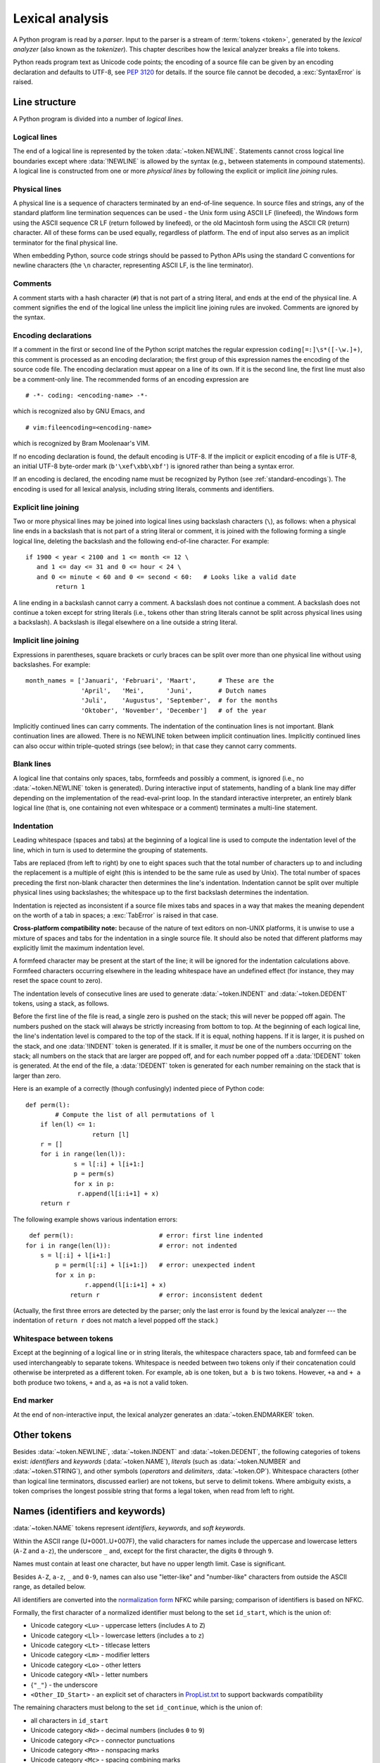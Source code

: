 
.. _lexical:

****************
Lexical analysis
****************

.. index:: lexical analysis, parser, token

A Python program is read by a *parser*. Input to the parser is a stream of
:term:`tokens <token>`, generated by the *lexical analyzer* (also known as
the *tokenizer*).
This chapter describes how the lexical analyzer breaks a file into tokens.

Python reads program text as Unicode code points; the encoding of a source file
can be given by an encoding declaration and defaults to UTF-8, see :pep:`3120`
for details. If the source file cannot be decoded, a :exc:`SyntaxError` is
raised.


.. _line-structure:

Line structure
==============

.. index:: line structure

A Python program is divided into a number of *logical lines*.


.. _logical-lines:

Logical lines
-------------

.. index:: logical line, physical line, line joining, NEWLINE token

The end of a logical line is represented by the token :data:`~token.NEWLINE`.
Statements cannot cross logical line boundaries except where :data:`!NEWLINE`
is allowed by the syntax (e.g., between statements in compound statements).
A logical line is constructed from one or more *physical lines* by following
the explicit or implicit *line joining* rules.


.. _physical-lines:

Physical lines
--------------

A physical line is a sequence of characters terminated by an end-of-line
sequence. In source files and strings, any of the standard platform line
termination sequences can be used - the Unix form using ASCII LF (linefeed),
the Windows form using the ASCII sequence CR LF (return followed by linefeed),
or the old Macintosh form using the ASCII CR (return) character. All of these
forms can be used equally, regardless of platform. The end of input also serves
as an implicit terminator for the final physical line.

When embedding Python, source code strings should be passed to Python APIs using
the standard C conventions for newline characters (the ``\n`` character,
representing ASCII LF, is the line terminator).


.. _comments:

Comments
--------

.. index:: comment, hash character
   single: # (hash); comment

A comment starts with a hash character (``#``) that is not part of a string
literal, and ends at the end of the physical line. A comment signifies the end
of the logical line unless the implicit line joining rules are invoked. Comments
are ignored by the syntax.


.. _encodings:

Encoding declarations
---------------------

.. index:: source character set, encoding declarations (source file)
   single: # (hash); source encoding declaration

If a comment in the first or second line of the Python script matches the
regular expression ``coding[=:]\s*([-\w.]+)``, this comment is processed as an
encoding declaration; the first group of this expression names the encoding of
the source code file. The encoding declaration must appear on a line of its
own. If it is the second line, the first line must also be a comment-only line.
The recommended forms of an encoding expression are ::

   # -*- coding: <encoding-name> -*-

which is recognized also by GNU Emacs, and ::

   # vim:fileencoding=<encoding-name>

which is recognized by Bram Moolenaar's VIM.

If no encoding declaration is found, the default encoding is UTF-8. If the
implicit or explicit encoding of a file is UTF-8, an initial UTF-8 byte-order
mark (``b'\xef\xbb\xbf'``) is ignored rather than being a syntax error.

If an encoding is declared, the encoding name must be recognized by Python
(see :ref:`standard-encodings`). The
encoding is used for all lexical analysis, including string literals, comments
and identifiers.


.. _explicit-joining:

Explicit line joining
---------------------

.. index:: physical line, line joining, line continuation, backslash character

Two or more physical lines may be joined into logical lines using backslash
characters (``\``), as follows: when a physical line ends in a backslash that is
not part of a string literal or comment, it is joined with the following forming
a single logical line, deleting the backslash and the following end-of-line
character. For example::

   if 1900 < year < 2100 and 1 <= month <= 12 \
      and 1 <= day <= 31 and 0 <= hour < 24 \
      and 0 <= minute < 60 and 0 <= second < 60:   # Looks like a valid date
           return 1

A line ending in a backslash cannot carry a comment. A backslash does not
continue a comment. A backslash does not continue a token except for string
literals (i.e., tokens other than string literals cannot be split across
physical lines using a backslash). A backslash is illegal elsewhere on a line
outside a string literal.


.. _implicit-joining:

Implicit line joining
---------------------

Expressions in parentheses, square brackets or curly braces can be split over
more than one physical line without using backslashes. For example::

   month_names = ['Januari', 'Februari', 'Maart',      # These are the
                  'April',   'Mei',      'Juni',       # Dutch names
                  'Juli',    'Augustus', 'September',  # for the months
                  'Oktober', 'November', 'December']   # of the year

Implicitly continued lines can carry comments. The indentation of the
continuation lines is not important. Blank continuation lines are allowed.
There is no NEWLINE token between implicit continuation lines. Implicitly
continued lines can also occur within triple-quoted strings (see below); in that
case they cannot carry comments.


.. _blank-lines:

Blank lines
-----------

.. index:: single: blank line

A logical line that contains only spaces, tabs, formfeeds and possibly a
comment, is ignored (i.e., no :data:`~token.NEWLINE` token is generated).
During interactive input of statements, handling of a blank line may differ
depending on the implementation of the read-eval-print loop.
In the standard interactive interpreter, an entirely blank logical line (that
is, one containing not even whitespace or a comment) terminates a multi-line
statement.


.. _indentation:

Indentation
-----------

.. index:: indentation, leading whitespace, space, tab, grouping, statement grouping

Leading whitespace (spaces and tabs) at the beginning of a logical line is used
to compute the indentation level of the line, which in turn is used to determine
the grouping of statements.

Tabs are replaced (from left to right) by one to eight spaces such that the
total number of characters up to and including the replacement is a multiple of
eight (this is intended to be the same rule as used by Unix). The total number
of spaces preceding the first non-blank character then determines the line's
indentation. Indentation cannot be split over multiple physical lines using
backslashes; the whitespace up to the first backslash determines the
indentation.

Indentation is rejected as inconsistent if a source file mixes tabs and spaces
in a way that makes the meaning dependent on the worth of a tab in spaces; a
:exc:`TabError` is raised in that case.

**Cross-platform compatibility note:** because of the nature of text editors on
non-UNIX platforms, it is unwise to use a mixture of spaces and tabs for the
indentation in a single source file. It should also be noted that different
platforms may explicitly limit the maximum indentation level.

A formfeed character may be present at the start of the line; it will be ignored
for the indentation calculations above. Formfeed characters occurring elsewhere
in the leading whitespace have an undefined effect (for instance, they may reset
the space count to zero).

.. index:: INDENT token, DEDENT token

The indentation levels of consecutive lines are used to generate
:data:`~token.INDENT` and :data:`~token.DEDENT` tokens, using a stack,
as follows.

Before the first line of the file is read, a single zero is pushed on the stack;
this will never be popped off again. The numbers pushed on the stack will
always be strictly increasing from bottom to top. At the beginning of each
logical line, the line's indentation level is compared to the top of the stack.
If it is equal, nothing happens. If it is larger, it is pushed on the stack, and
one :data:`!INDENT` token is generated. If it is smaller, it *must* be one of the
numbers occurring on the stack; all numbers on the stack that are larger are
popped off, and for each number popped off a :data:`!DEDENT` token is generated.
At the end of the file, a :data:`!DEDENT` token is generated for each number
remaining on the stack that is larger than zero.

Here is an example of a correctly (though confusingly) indented piece of Python
code::

   def perm(l):
           # Compute the list of all permutations of l
       if len(l) <= 1:
                     return [l]
       r = []
       for i in range(len(l)):
                s = l[:i] + l[i+1:]
                p = perm(s)
                for x in p:
                 r.append(l[i:i+1] + x)
       return r

The following example shows various indentation errors::

    def perm(l):                       # error: first line indented
   for i in range(len(l)):             # error: not indented
       s = l[:i] + l[i+1:]
           p = perm(l[:i] + l[i+1:])   # error: unexpected indent
           for x in p:
                   r.append(l[i:i+1] + x)
               return r                # error: inconsistent dedent

(Actually, the first three errors are detected by the parser; only the last
error is found by the lexical analyzer --- the indentation of ``return r`` does
not match a level popped off the stack.)


.. _whitespace:

Whitespace between tokens
-------------------------

Except at the beginning of a logical line or in string literals, the whitespace
characters space, tab and formfeed can be used interchangeably to separate
tokens. Whitespace is needed between two tokens only if their concatenation
could otherwise be interpreted as a different token. For example, ``ab`` is one
token, but ``a b`` is two tokens. However, ``+a`` and ``+ a`` both produce
two tokens, ``+`` and ``a``, as ``+a`` is not a valid token.


.. _endmarker-token:

End marker
----------

At the end of non-interactive input, the lexical analyzer generates an
:data:`~token.ENDMARKER` token.


.. _other-tokens:

Other tokens
============

Besides :data:`~token.NEWLINE`, :data:`~token.INDENT` and :data:`~token.DEDENT`,
the following categories of tokens exist:
*identifiers* and *keywords* (:data:`~token.NAME`), *literals* (such as
:data:`~token.NUMBER` and :data:`~token.STRING`), and other symbols
(*operators* and *delimiters*, :data:`~token.OP`).
Whitespace characters (other than logical line terminators, discussed earlier)
are not tokens, but serve to delimit tokens.
Where ambiguity exists, a token comprises the longest possible string that
forms a legal token, when read from left to right.


.. _identifiers:

Names (identifiers and keywords)
================================

.. index:: identifier, name

:data:`~token.NAME` tokens represent *identifiers*, *keywords*, and
*soft keywords*.

Within the ASCII range (U+0001..U+007F), the valid characters for names
include the uppercase and lowercase letters (``A-Z`` and ``a-z``),
the underscore ``_`` and, except for the first character, the digits
``0`` through ``9``.

Names must contain at least one character, but have no upper length limit.
Case is significant.

Besides ``A-Z``, ``a-z``, ``_`` and ``0-9``, names can also use "letter-like"
and "number-like" characters from outside the ASCII range, as detailed below.

All identifiers are converted into the `normalization form`_ NFKC while
parsing; comparison of identifiers is based on NFKC.

Formally, the first character of a normalized identifier must belong to the
set ``id_start``, which is the union of:

* Unicode category ``<Lu>`` - uppercase letters (includes ``A`` to ``Z``)
* Unicode category ``<Ll>`` - lowercase letters (includes ``a`` to ``z``)
* Unicode category ``<Lt>`` - titlecase letters
* Unicode category ``<Lm>`` - modifier letters
* Unicode category ``<Lo>`` - other letters
* Unicode category ``<Nl>`` - letter numbers
* {``"_"``} - the underscore
* ``<Other_ID_Start>`` - an explicit set of characters in `PropList.txt`_
  to support backwards compatibility

The remaining characters must belong to the set ``id_continue``, which is the
union of:

* all characters in ``id_start``
* Unicode category ``<Nd>`` - decimal numbers (includes ``0`` to ``9``)
* Unicode category ``<Pc>`` - connector punctuations
* Unicode category ``<Mn>`` - nonspacing marks
* Unicode category ``<Mc>`` - spacing combining marks
* ``<Other_ID_Continue>`` - another explicit set of characters in
  `PropList.txt`_ to support backwards compatibility

Unicode categories use the version of the Unicode Character Database as
included in the :mod:`unicodedata` module.

These sets are based on the Unicode standard annex `UAX-31`_.
See also :pep:`3131` for further details.

Even more formally, names are described by the following lexical definitions:

.. grammar-snippet::
   :group: python-grammar

   NAME:         `xid_start` `xid_continue`*
   id_start:     <Lu> | <Ll> | <Lt> | <Lm> | <Lo> | <Nl> | "_" | <Other_ID_Start>
   id_continue:  `id_start` | <Nd> | <Pc> | <Mn> | <Mc> | <Other_ID_Continue>
   xid_start:    <all characters in `id_start` whose NFKC normalization is
                  in (`id_start` `xid_continue`*)">
   xid_continue: <all characters in `id_continue` whose NFKC normalization is
                  in (`id_continue`*)">
   identifier:   <`NAME`, except keywords>

A non-normative listing of all valid identifier characters as defined by
Unicode is available in the `DerivedCoreProperties.txt`_ file in the Unicode
Character Database.


.. _UAX-31: https://www.unicode.org/reports/tr31/
.. _PropList.txt: https://www.unicode.org/Public/16.0.0/ucd/PropList.txt
.. _DerivedCoreProperties.txt: https://www.unicode.org/Public/16.0.0/ucd/DerivedCoreProperties.txt
.. _normalization form: https://www.unicode.org/reports/tr15/#Norm_Forms


.. _keywords:

Keywords
--------

.. index::
   single: keyword
   single: reserved word

The following names are used as reserved words, or *keywords* of the
language, and cannot be used as ordinary identifiers. They must be spelled
exactly as written here:

.. sourcecode:: text

   False      await      else       import     pass
   None       break      except     in         raise
   True       class      finally    is         return
   and        continue   for        lambda     try
   as         def        from       nonlocal   while
   assert     del        global     not        with
   async      elif       if         or         yield


.. _soft-keywords:

Soft Keywords
-------------

.. index:: soft keyword, keyword

.. versionadded:: 3.10

Some names are only reserved under specific contexts. These are known as
*soft keywords*:

- ``match``, ``case``, and ``_``, when used in the :keyword:`match` statement.
- ``type``, when used in the :keyword:`type` statement.

These syntactically act as keywords in their specific contexts,
but this distinction is done at the parser level, not when tokenizing.

As soft keywords, their use in the grammar is possible while still
preserving compatibility with existing code that uses these names as
identifier names.

.. versionchanged:: 3.12
   ``type`` is now a soft keyword.

.. index::
   single: _, identifiers
   single: __, identifiers
.. _id-classes:

Reserved classes of identifiers
-------------------------------

Certain classes of identifiers (besides keywords) have special meanings. These
classes are identified by the patterns of leading and trailing underscore
characters:

``_*``
   Not imported by ``from module import *``.

``_``
   In a ``case`` pattern within a :keyword:`match` statement, ``_`` is a
   :ref:`soft keyword <soft-keywords>` that denotes a
   :ref:`wildcard <wildcard-patterns>`.

   Separately, the interactive interpreter makes the result of the last evaluation
   available in the variable ``_``.
   (It is stored in the :mod:`builtins` module, alongside built-in
   functions like ``print``.)

   Elsewhere, ``_`` is a regular identifier. It is often used to name
   "special" items, but it is not special to Python itself.

   .. note::

      The name ``_`` is often used in conjunction with internationalization;
      refer to the documentation for the :mod:`gettext` module for more
      information on this convention.

      It is also commonly used for unused variables.

``__*__``
   System-defined names, informally known as "dunder" names. These names are
   defined by the interpreter and its implementation (including the standard library).
   Current system names are discussed in the :ref:`specialnames` section and elsewhere.
   More will likely be defined in future versions of Python. *Any* use of ``__*__`` names,
   in any context, that does not follow explicitly documented use, is subject to
   breakage without warning.

``__*``
   Class-private names. Names in this category, when used within the context of a
   class definition, are re-written to use a mangled form to help avoid name
   clashes between "private" attributes of base and derived classes. See section
   :ref:`atom-identifiers`.


.. _literals:

Literals
========

.. index:: literal, constant

Literals are notations for constant values of some built-in types.


.. index:: string literal, bytes literal, ASCII
   single: ' (single quote); string literal
   single: " (double quote); string literal
   single: u'; string literal
   single: u"; string literal
.. _strings:

String and Bytes literals
-------------------------

String literals are described by the following lexical definitions:

.. productionlist:: python-grammar
   stringliteral: [`stringprefix`](`shortstring` | `longstring`)
   stringprefix: "r" | "u" | "R" | "U" | "f" | "F" | "t" | "T"
               : | "fr" | "Fr" | "fR" | "FR" | "rf" | "rF" | "Rf" | "RF"
               : | "tr" | "Tr" | "tR" | "TR" | "rt" | "rT" | "Rt" | "RT"
   shortstring: "'" `shortstringitem`* "'" | '"' `shortstringitem`* '"'
   longstring: "'''" `longstringitem`* "'''" | '"""' `longstringitem`* '"""'
   shortstringitem: `shortstringchar` | `stringescapeseq`
   longstringitem: `longstringchar` | `stringescapeseq`
   shortstringchar: <any source character except "\" or newline or the quote>
   longstringchar: <any source character except "\">
   stringescapeseq: "\" <any source character>

.. productionlist:: python-grammar
   bytesliteral: `bytesprefix`(`shortbytes` | `longbytes`)
   bytesprefix: "b" | "B" | "br" | "Br" | "bR" | "BR" | "rb" | "rB" | "Rb" | "RB"
   shortbytes: "'" `shortbytesitem`* "'" | '"' `shortbytesitem`* '"'
   longbytes: "'''" `longbytesitem`* "'''" | '"""' `longbytesitem`* '"""'
   shortbytesitem: `shortbyteschar` | `bytesescapeseq`
   longbytesitem: `longbyteschar` | `bytesescapeseq`
   shortbyteschar: <any ASCII character except "\" or newline or the quote>
   longbyteschar: <any ASCII character except "\">
   bytesescapeseq: "\" <any ASCII character>

One syntactic restriction not indicated by these productions is that whitespace
is not allowed between the :token:`~python-grammar:stringprefix` or
:token:`~python-grammar:bytesprefix` and the rest of the literal. The source
character set is defined by the encoding declaration; it is UTF-8 if no encoding
declaration is given in the source file; see section :ref:`encodings`.

.. index:: triple-quoted string, Unicode Consortium, raw string
   single: """; string literal
   single: '''; string literal

In plain English: Both types of literals can be enclosed in matching single quotes
(``'``) or double quotes (``"``). They can also be enclosed in matching groups
of three single or double quotes (these are generally referred to as
*triple-quoted strings*). The backslash (``\``) character is used to give special
meaning to otherwise ordinary characters like ``n``, which means 'newline' when
escaped (``\n``). It can also be used to escape characters that otherwise have a
special meaning, such as newline, backslash itself, or the quote character.
See :ref:`escape sequences <escape-sequences>` below for examples.

.. index::
   single: b'; bytes literal
   single: b"; bytes literal

Bytes literals are always prefixed with ``'b'`` or ``'B'``; they produce an
instance of the :class:`bytes` type instead of the :class:`str` type. They
may only contain ASCII characters; bytes with a numeric value of 128 or greater
must be expressed with escapes.

.. index::
   single: r'; raw string literal
   single: r"; raw string literal

Both string and bytes literals may optionally be prefixed with a letter ``'r'``
or ``'R'``; such constructs are called :dfn:`raw string literals`
and :dfn:`raw bytes literals` respectively and treat backslashes as
literal characters. As a result, in raw string literals, ``'\U'`` and ``'\u'``
escapes are not treated specially.

.. versionadded:: 3.3
   The ``'rb'`` prefix of raw bytes literals has been added as a synonym
   of ``'br'``.

   Support for the unicode legacy literal (``u'value'``) was reintroduced
   to simplify the maintenance of dual Python 2.x and 3.x codebases.
   See :pep:`414` for more information.

.. index::
   single: f'; formatted string literal
   single: f"; formatted string literal

A string literal with ``'f'`` or ``'F'`` in its prefix is a
:dfn:`formatted string literal`; see :ref:`f-strings`. The ``'f'`` may be
combined with ``'r'``, but not with ``'b'`` or ``'u'``, therefore raw
formatted strings are possible, but formatted bytes literals are not.

In triple-quoted literals, unescaped newlines and quotes are allowed (and are
retained), except that three unescaped quotes in a row terminate the literal. (A
"quote" is the character used to open the literal, i.e. either ``'`` or ``"``.)

.. index:: physical line, escape sequence, Standard C, C
   single: \ (backslash); escape sequence
   single: \\; escape sequence
   single: \a; escape sequence
   single: \b; escape sequence
   single: \f; escape sequence
   single: \n; escape sequence
   single: \r; escape sequence
   single: \t; escape sequence
   single: \v; escape sequence
   single: \x; escape sequence
   single: \N; escape sequence
   single: \u; escape sequence
   single: \U; escape sequence

.. _escape-sequences:


Escape sequences
^^^^^^^^^^^^^^^^

Unless an ``'r'`` or ``'R'`` prefix is present, escape sequences in string and
bytes literals are interpreted according to rules similar to those used by
Standard C. The recognized escape sequences are:

+-------------------------+---------------------------------+-------+
| Escape Sequence         | Meaning                         | Notes |
+=========================+=================================+=======+
| ``\``\ <newline>        | Backslash and newline ignored   | \(1)  |
+-------------------------+---------------------------------+-------+
| ``\\``                  | Backslash (``\``)               |       |
+-------------------------+---------------------------------+-------+
| ``\'``                  | Single quote (``'``)            |       |
+-------------------------+---------------------------------+-------+
| ``\"``                  | Double quote (``"``)            |       |
+-------------------------+---------------------------------+-------+
| ``\a``                  | ASCII Bell (BEL)                |       |
+-------------------------+---------------------------------+-------+
| ``\b``                  | ASCII Backspace (BS)            |       |
+-------------------------+---------------------------------+-------+
| ``\f``                  | ASCII Formfeed (FF)             |       |
+-------------------------+---------------------------------+-------+
| ``\n``                  | ASCII Linefeed (LF)             |       |
+-------------------------+---------------------------------+-------+
| ``\r``                  | ASCII Carriage Return (CR)      |       |
+-------------------------+---------------------------------+-------+
| ``\t``                  | ASCII Horizontal Tab (TAB)      |       |
+-------------------------+---------------------------------+-------+
| ``\v``                  | ASCII Vertical Tab (VT)         |       |
+-------------------------+---------------------------------+-------+
| :samp:`\\\\{ooo}`       | Character with octal value      | (2,4) |
|                         | *ooo*                           |       |
+-------------------------+---------------------------------+-------+
| :samp:`\\x{hh}`         | Character with hex value *hh*   | (3,4) |
+-------------------------+---------------------------------+-------+

Escape sequences only recognized in string literals are:

+-------------------------+---------------------------------+-------+
| Escape Sequence         | Meaning                         | Notes |
+=========================+=================================+=======+
| :samp:`\\N\\{{name}\\}` | Character named *name* in the   | \(5)  |
|                         | Unicode database                |       |
+-------------------------+---------------------------------+-------+
| :samp:`\\u{xxxx}`       | Character with 16-bit hex value | \(6)  |
|                         | *xxxx*                          |       |
+-------------------------+---------------------------------+-------+
| :samp:`\\U{xxxxxxxx}`   | Character with 32-bit hex value | \(7)  |
|                         | *xxxxxxxx*                      |       |
+-------------------------+---------------------------------+-------+

Notes:

(1)
   A backslash can be added at the end of a line to ignore the newline::

      >>> 'This string will not include \
      ... backslashes or newline characters.'
      'This string will not include backslashes or newline characters.'

   The same result can be achieved using :ref:`triple-quoted strings <strings>`,
   or parentheses and :ref:`string literal concatenation <string-concatenation>`.


(2)
   As in Standard C, up to three octal digits are accepted.

   .. versionchanged:: 3.11
      Octal escapes with value larger than ``0o377`` produce a
      :exc:`DeprecationWarning`.

   .. versionchanged:: 3.12
      Octal escapes with value larger than ``0o377`` produce a
      :exc:`SyntaxWarning`. In a future Python version they will be eventually
      a :exc:`SyntaxError`.

(3)
   Unlike in Standard C, exactly two hex digits are required.

(4)
   In a bytes literal, hexadecimal and octal escapes denote the byte with the
   given value. In a string literal, these escapes denote a Unicode character
   with the given value.

(5)
   .. versionchanged:: 3.3
      Support for name aliases [#]_ has been added.

(6)
   Exactly four hex digits are required.

(7)
   Any Unicode character can be encoded this way. Exactly eight hex digits
   are required.


.. index:: unrecognized escape sequence

Unlike Standard C, all unrecognized escape sequences are left in the string
unchanged, i.e., *the backslash is left in the result*. (This behavior is
useful when debugging: if an escape sequence is mistyped, the resulting output
is more easily recognized as broken.) It is also important to note that the
escape sequences only recognized in string literals fall into the category of
unrecognized escapes for bytes literals.

.. versionchanged:: 3.6
   Unrecognized escape sequences produce a :exc:`DeprecationWarning`.

.. versionchanged:: 3.12
   Unrecognized escape sequences produce a :exc:`SyntaxWarning`. In a future
   Python version they will be eventually a :exc:`SyntaxError`.

Even in a raw literal, quotes can be escaped with a backslash, but the
backslash remains in the result; for example, ``r"\""`` is a valid string
literal consisting of two characters: a backslash and a double quote; ``r"\"``
is not a valid string literal (even a raw string cannot end in an odd number of
backslashes). Specifically, *a raw literal cannot end in a single backslash*
(since the backslash would escape the following quote character). Note also
that a single backslash followed by a newline is interpreted as those two
characters as part of the literal, *not* as a line continuation.


.. _string-concatenation:

String literal concatenation
----------------------------

Multiple adjacent string or bytes literals (delimited by whitespace), possibly
using different quoting conventions, are allowed, and their meaning is the same
as their concatenation. Thus, ``"hello" 'world'`` is equivalent to
``"helloworld"``. This feature can be used to reduce the number of backslashes
needed, to split long strings conveniently across long lines, or even to add
comments to parts of strings, for example::

   re.compile("[A-Za-z_]"       # letter or underscore
              "[A-Za-z0-9_]*"   # letter, digit or underscore
             )

Note that this feature is defined at the syntactical level, but implemented at
compile time. The '+' operator must be used to concatenate string expressions
at run time. Also note that literal concatenation can use different quoting
styles for each component (even mixing raw strings and triple quoted strings),
and formatted string literals may be concatenated with plain string literals.


.. index::
   single: formatted string literal
   single: interpolated string literal
   single: string; formatted literal
   single: string; interpolated literal
   single: f-string
   single: fstring
   single: {} (curly brackets); in formatted string literal
   single: ! (exclamation); in formatted string literal
   single: : (colon); in formatted string literal
   single: = (equals); for help in debugging using string literals

.. _f-strings:
.. _formatted-string-literals:

f-strings
---------

.. versionadded:: 3.6

A :dfn:`formatted string literal` or :dfn:`f-string` is a string literal
that is prefixed with ``'f'`` or ``'F'``. These strings may contain
replacement fields, which are expressions delimited by curly braces ``{}``.
While other string literals always have a constant value, formatted strings
are really expressions evaluated at run time.

Escape sequences are decoded like in ordinary string literals (except when
a literal is also marked as a raw string). After decoding, the grammar
for the contents of the string is:

.. productionlist:: python-grammar
   f_string: (`literal_char` | "{{" | "}}" | `replacement_field`)*
   replacement_field: "{" `f_expression` ["="] ["!" `conversion`] [":" `format_spec`] "}"
   f_expression: (`conditional_expression` | "*" `or_expr`)
               :   ("," `conditional_expression` | "," "*" `or_expr`)* [","]
               : | `yield_expression`
   conversion: "s" | "r" | "a"
   format_spec: (`literal_char` | `replacement_field`)*
   literal_char: <any code point except "{", "}" or NULL>

The parts of the string outside curly braces are treated literally,
except that any doubled curly braces ``'{{'`` or ``'}}'`` are replaced
with the corresponding single curly brace. A single opening curly
bracket ``'{'`` marks a replacement field, which starts with a
Python expression. To display both the expression text and its value after
evaluation, (useful in debugging), an equal sign ``'='`` may be added after the
expression. A conversion field, introduced by an exclamation point ``'!'`` may
follow. A format specifier may also be appended, introduced by a colon ``':'``.
A replacement field ends with a closing curly bracket ``'}'``.

Expressions in formatted string literals are treated like regular
Python expressions surrounded by parentheses, with a few exceptions.
An empty expression is not allowed, and both :keyword:`lambda` and
assignment expressions ``:=`` must be surrounded by explicit parentheses.
Each expression is evaluated in the context where the formatted string literal
appears, in order from left to right. Replacement expressions can contain
newlines in both single-quoted and triple-quoted f-strings and they can contain
comments. Everything that comes after a ``#`` inside a replacement field
is a comment (even closing braces and quotes). In that case, replacement fields
must be closed in a different line.

.. code-block:: text

   >>> f"abc{a # This is a comment }"
   ... + 3}"
   'abc5'

.. versionchanged:: 3.7
   Prior to Python 3.7, an :keyword:`await` expression and comprehensions
   containing an :keyword:`async for` clause were illegal in the expressions
   in formatted string literals due to a problem with the implementation.

.. versionchanged:: 3.12
   Prior to Python 3.12, comments were not allowed inside f-string replacement
   fields.

When the equal sign ``'='`` is provided, the output will have the expression
text, the ``'='`` and the evaluated value. Spaces after the opening brace
``'{'``, within the expression and after the ``'='`` are all retained in the
output. By default, the ``'='`` causes the :func:`repr` of the expression to be
provided, unless there is a format specified. When a format is specified it
defaults to the :func:`str` of the expression unless a conversion ``'!r'`` is
declared.

.. versionadded:: 3.8
   The equal sign ``'='``.

If a conversion is specified, the result of evaluating the expression
is converted before formatting. Conversion ``'!s'`` calls :func:`str` on
the result, ``'!r'`` calls :func:`repr`, and ``'!a'`` calls :func:`ascii`.

The result is then formatted using the :func:`format` protocol. The
format specifier is passed to the :meth:`~object.__format__` method of the
expression or conversion result. An empty string is passed when the
format specifier is omitted. The formatted result is then included in
the final value of the whole string.

Top-level format specifiers may include nested replacement fields. These nested
fields may include their own conversion fields and :ref:`format specifiers
<formatspec>`, but may not include more deeply nested replacement fields. The
:ref:`format specifier mini-language <formatspec>` is the same as that used by
the :meth:`str.format` method.

Formatted string literals may be concatenated, but replacement fields
cannot be split across literals.

Some examples of formatted string literals::

   >>> name = "Fred"
   >>> f"He said his name is {name!r}."
   "He said his name is 'Fred'."
   >>> f"He said his name is {repr(name)}."  # repr() is equivalent to !r
   "He said his name is 'Fred'."
   >>> width = 10
   >>> precision = 4
   >>> value = decimal.Decimal("12.34567")
   >>> f"result: {value:{width}.{precision}}"  # nested fields
   'result:      12.35'
   >>> today = datetime(year=2017, month=1, day=27)
   >>> f"{today:%B %d, %Y}"  # using date format specifier
   'January 27, 2017'
   >>> f"{today=:%B %d, %Y}" # using date format specifier and debugging
   'today=January 27, 2017'
   >>> number = 1024
   >>> f"{number:#0x}"  # using integer format specifier
   '0x400'
   >>> foo = "bar"
   >>> f"{ foo = }" # preserves whitespace
   " foo = 'bar'"
   >>> line = "The mill's closed"
   >>> f"{line = }"
   'line = "The mill\'s closed"'
   >>> f"{line = :20}"
   "line = The mill's closed   "
   >>> f"{line = !r:20}"
   'line = "The mill\'s closed" '


Reusing the outer f-string quoting type inside a replacement field is
permitted::

   >>> a = dict(x=2)
   >>> f"abc {a["x"]} def"
   'abc 2 def'

.. versionchanged:: 3.12
   Prior to Python 3.12, reuse of the same quoting type of the outer f-string
   inside a replacement field was not possible.

Backslashes are also allowed in replacement fields and are evaluated the same
way as in any other context::

   >>> a = ["a", "b", "c"]
   >>> print(f"List a contains:\n{"\n".join(a)}")
   List a contains:
   a
   b
   c

.. versionchanged:: 3.12
   Prior to Python 3.12, backslashes were not permitted inside an f-string
   replacement field.

Formatted string literals cannot be used as docstrings, even if they do not
include expressions.

::

   >>> def foo():
   ...     f"Not a docstring"
   ...
   >>> foo.__doc__ is None
   True

See also :pep:`498` for the proposal that added formatted string literals,
and :meth:`str.format`, which uses a related format string mechanism.


.. _numbers:

Numeric literals
----------------

.. index:: number, numeric literal, integer literal
   floating-point literal, hexadecimal literal
   octal literal, binary literal, decimal literal, imaginary literal, complex literal

:data:`~token.NUMBER` tokens represent numeric literals, of which there are
three types: integers, floating-point numbers, and imaginary numbers.

.. grammar-snippet::
   :group: python-grammar

   NUMBER: `integer` | `floatnumber` | `imagnumber`

The numeric value of a numeric literal is the same as if it were passed as a
string to the :class:`int`, :class:`float` or :class:`complex` class
constructor, respectively.
Note that not all valid inputs for those constructors are also valid literals.

Numeric literals do not include a sign; a phrase like ``-1`` is
actually an expression composed of the unary operator '``-``' and the literal
``1``.


.. index::
   single: 0b; integer literal
   single: 0o; integer literal
   single: 0x; integer literal
   single: _ (underscore); in numeric literal

.. _integers:

Integer literals
^^^^^^^^^^^^^^^^

Integer literals denote whole numbers. For example::

   7
   3
   2147483647

There is no limit for the length of integer literals apart from what can be
stored in available memory::

   7922816251426433759354395033679228162514264337593543950336

Underscores can be used to group digits for enhanced readability,
and are ignored for determining the numeric value of the literal.
For example, the following literals are equivalent::

   100_000_000_000
   100000000000
   1_00_00_00_00_000

Underscores can only occur between digits.
For example, ``_123``, ``321_``, and ``123__321`` are *not* valid literals.

Integers can be specified in binary (base 2), octal (base 8), or hexadecimal
(base 16) using the prefixes ``0b``, ``0o`` and ``0x``, respectively.
Hexadecimal digits 10 through 15 are represented by letters ``A``-``F``,
case-insensitive. For example::

   0b100110111
   0b_1110_0101
   0o177
   0o377
   0xdeadbeef
   0xDead_Beef

An underscore can follow the base specifier.
For example, ``0x_1f`` is a valid literal, but ``0_x1f`` and ``0x__1f`` are
not.

Leading zeros in a non-zero decimal number are not allowed.
For example, ``0123`` is not a valid literal.
This is for disambiguation with C-style octal literals, which Python used
before version 3.0.

Formally, integer literals are described by the following lexical definitions:

.. grammar-snippet::
   :group: python-grammar

   integer:      `decinteger` | `bininteger` | `octinteger` | `hexinteger` | `zerointeger`
   decinteger:   `nonzerodigit` (["_"] `digit`)*
   bininteger:   "0" ("b" | "B") (["_"] `bindigit`)+
   octinteger:   "0" ("o" | "O") (["_"] `octdigit`)+
   hexinteger:   "0" ("x" | "X") (["_"] `hexdigit`)+
   zerointeger:  "0"+ (["_"] "0")*
   nonzerodigit: "1"..."9"
   digit:        "0"..."9"
   bindigit:     "0" | "1"
   octdigit:     "0"..."7"
   hexdigit:     `digit` | "a"..."f" | "A"..."F"

.. versionchanged:: 3.6
   Underscores are now allowed for grouping purposes in literals.


.. index::
   single: . (dot); in numeric literal
   single: e; in numeric literal
   single: _ (underscore); in numeric literal
.. _floating:

Floating-point literals
^^^^^^^^^^^^^^^^^^^^^^^

Floating-point (float) literals, such as ``3.14`` or ``1.5``, denote
:ref:`approximations of real numbers <datamodel-float>`.

They consist of *integer* and *fraction* parts, each composed of decimal digits.
The parts are separated by a decimal point, ``.``::

   2.71828
   4.0

Unlike in integer literals, leading zeros are allowed in the numeric parts.
For example, ``077.010`` is legal, and denotes the same number as ``77.10``.

As in integer literals, single underscores may occur between digits to help
readability::

   96_485.332_123
   3.14_15_93

Either of these parts, but not both, can be empty. For example::

   10.  # (equivalent to 10.0)
   .001  # (equivalent to 0.001)

Optionally, the integer and fraction may be followed by an *exponent*:
the letter ``e`` or ``E``, followed by an optional sign, ``+`` or ``-``,
and a number in the same format as the integer and fraction parts.
The ``e`` or ``E`` represents "times ten raised to the power of"::

   1.0e3  # (represents 1.0×10³, or 1000.0)
   1.166e-5  # (represents 1.166×10⁻⁵, or 0.00001166)
   6.02214076e+23  # (represents 6.02214076×10²³, or 602214076000000000000000.)

In floats with only integer and exponent parts, the decimal point may be
omitted::

   1e3  # (equivalent to 1.e3 and 1.0e3)
   0e0  # (equivalent to 0.)

Formally, floating-point literals are described by the following
lexical definitions:

.. grammar-snippet::
   :group: python-grammar

   floatnumber:
      | `digitpart` "." [`digitpart`] [`exponent`]
      | "." `digitpart` [`exponent`]
      | `digitpart` `exponent`
   digitpart: `digit` (["_"] `digit`)*
   exponent:  ("e" | "E") ["+" | "-"] `digitpart`

.. versionchanged:: 3.6
   Underscores are now allowed for grouping purposes in literals.


.. index::
   single: j; in numeric literal
.. _imaginary:

Imaginary literals
^^^^^^^^^^^^^^^^^^

Python has :ref:`complex number <typesnumeric>` objects, but no complex
literals.
Instead, *imaginary literals* denote complex numbers with a zero
real part.

For example, in math, the complex number 3+4.2\ *i* is written
as the real number 3 added to the imaginary number 4.2\ *i*.
Python uses a similar syntax, except the imaginary unit is written as ``j``
rather than *i*::

   3+4.2j

This is an expression composed
of the :ref:`integer literal <integers>` ``3``,
the :ref:`operator <operators>` '``+``',
and the :ref:`imaginary literal <imaginary>` ``4.2j``.
Since these are three separate tokens, whitespace is allowed between them::

   3 + 4.2j

No whitespace is allowed *within* each token.
In particular, the ``j`` suffix, may not be separated from the number
before it.

The number before the ``j`` has the same syntax as a floating-point literal.
Thus, the following are valid imaginary literals::

   4.2j
   3.14j
   10.j
   .001j
   1e100j
   3.14e-10j
   3.14_15_93j

Unlike in a floating-point literal the decimal point can be omitted if the
imaginary number only has an integer part.
The number is still evaluated as a floating-point number, not an integer::

   10j
   0j
   1000000000000000000000000j   # equivalent to 1e+24j

The ``j`` suffix is case-insensitive.
That means you can use ``J`` instead::

   3.14J   # equivalent to 3.14j

Formally, imaginary literals are described by the following lexical definition:

.. grammar-snippet::
   :group: python-grammar

   imagnumber: (`floatnumber` | `digitpart`) ("j" | "J")


.. _operators:

Operators
=========

.. index:: single: operators

The following tokens are operators:

.. code-block:: none


   +       -       *       **      /       //      %      @
   <<      >>      &       |       ^       ~       :=
   <       >       <=      >=      ==      !=


.. _delimiters:

Delimiters
==========

.. index:: single: delimiters

The following tokens serve as delimiters in the grammar:

.. code-block:: none

   (       )       [       ]       {       }
   ,       :       !       .       ;       @       =
   ->      +=      -=      *=      /=      //=     %=
   @=      &=      |=      ^=      >>=     <<=     **=

The period can also occur in floating-point and imaginary literals. A sequence
of three periods has a special meaning as an ellipsis literal. The second half
of the list, the augmented assignment operators, serve lexically as delimiters,
but also perform an operation.

The following printing ASCII characters have special meaning as part of other
tokens or are otherwise significant to the lexical analyzer:

.. code-block:: none

   '       "       #       \

The following printing ASCII characters are not used in Python. Their
occurrence outside string literals and comments is an unconditional error:

.. code-block:: none

   $       ?       `


.. rubric:: Footnotes

.. [#] https://www.unicode.org/Public/16.0.0/ucd/NameAliases.txt
